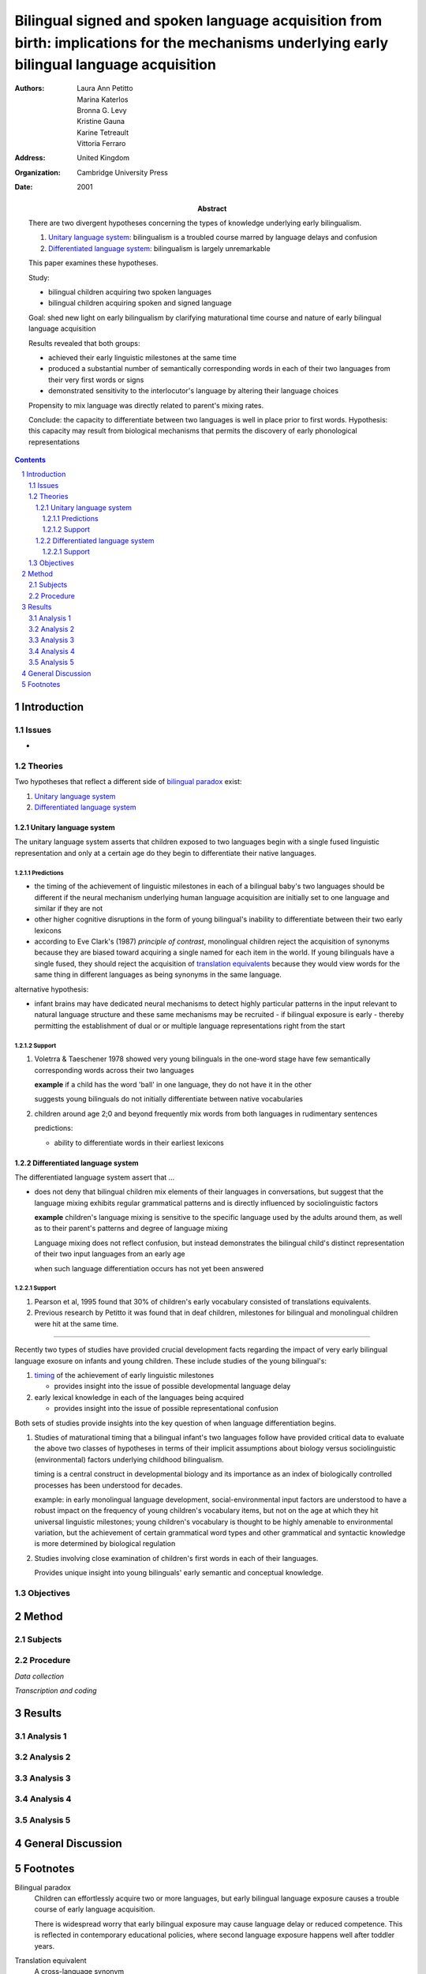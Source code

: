 
.. _petitto_etal_2001:

============================================================================================================================================
Bilingual signed and spoken language acquisition from birth: implications for the mechanisms underlying early bilingual language acquisition
============================================================================================================================================

:Authors:
    Laura Ann Petitto,
    Marina Katerlos,
    Bronna G. Levy,
    Kristine Gauna,
    Karine Tetreault,
    Vittoria Ferraro
:Address:
    United Kingdom
:Organization: Cambridge University Press
:Date: 2001
:Abstract:
    There are two divergent hypotheses concerning the types of knowledge
    underlying early bilingualism.

    1. `Unitary language system`_: bilingualism is a troubled course marred by
       language delays and confusion
    2. `Differentiated language system`_: bilingualism is largely unremarkable

    This paper examines these hypotheses.

    Study:

    - bilingual children acquiring two spoken languages
    - bilingual children acquiring spoken and signed language

    Goal: shed new light on early bilingualism by clarifying maturational time
    course and nature of early bilingual language acquisition

    Results revealed that both groups:
    
    - achieved their early linguistic milestones at the same time
    - produced a substantial number of semantically corresponding words in
      each of their two languages from their very first words or signs
    - demonstrated sensitivity to the interlocutor's language by altering
      their language choices

    Propensity to mix language was directly related to parent's mixing rates.

    Conclude: the capacity to differentiate between two languages is well in
    place prior to first words.
    Hypothesis: this capacity may result from biological mechanisms that
    permits the discovery of early phonological representations

.. contents::
.. sectnum::

Introduction
============

Issues
------

- 


Theories
--------

Two hypotheses that reflect a different side of `bilingual paradox`_ exist:

#.  `Unitary language system`_
#.  `Differentiated language system`_

Unitary language system
^^^^^^^^^^^^^^^^^^^^^^^

The unitary language system asserts that children exposed to two languages
begin with a single fused linguistic representation and only at a certain age
do they begin to differentiate their native languages.

Predictions
"""""""""""

- the timing of the achievement of linguistic milestones in each of
  a bilingual baby's two languages should be different if the neural
  mechanism underlying human language acquisition are initially set to
  one language and similar if they are not
- other higher cognitive disruptions in the form of young bilingual's
  inability to differentiate between their two early lexicons
- according to Eve Clark's (1987) `principle of contrast`, monolingual
  children reject the acquisition of synonyms because they are biased
  toward acquiring a single named for each item in the world. If
  young bilinguals have a single fused, they should reject the
  acquisition of `translation equivalents`_ because they would view words for
  the same thing in different languages as being synonyms in the same language.

alternative hypothesis:

- infant brains may have dedicated neural mechanisms to detect highly
  particular patterns in the input relevant to natural language
  structure and these same mechanisms may be recruited - if bilingual
  exposure is early - thereby permitting the establishment of dual or
  or multiple language representations right from the start

Support
"""""""

1.  Voletrra & Taeschener 1978 showed very young bilinguals in the one-word
    stage have few semantically corresponding words across their two languages

    **example** if a child has the word 'ball' in one language, they do not have
    it in the other

    suggests young bilinguals do not initially differentiate between native
    vocabularies


2.  children around age 2;0 and beyond frequently mix words from both
    languages in rudimentary sentences

    predictions:

    - ability to differentiate words in their earliest lexicons

Differentiated language system
^^^^^^^^^^^^^^^^^^^^^^^^^^^^^^

The differentiated language system assert that ...

-   does not deny that bilingual children mix elements of their languages in
    conversations, but suggest that the language mixing exhibits regular
    grammatical patterns and is directly influenced by sociolinguistic
    factors

    **example** children's language mixing is sensitive to the specific
    language used by the adults around them, as well as to their parent's
    patterns and degree of language mixing

    Language mixing does not reflect confusion, but instead demonstrates the
    bilingual child's distinct representation of their two input languages
    from an early age

    when such language differentiation occurs has not yet been answered

Support
"""""""

1. Pearson et al, 1995 found that 30% of children's early vocabulary consisted
   of translations equivalents.
2.  Previous research by Petitto it was found that in deaf children,
    milestones for bilingual and monolingual children were hit at the same
    time.

----

Recently two types of studies have provided crucial development facts
regarding the impact of very early bilingual language exosure on infants and
young children. These include studies of the young bilingual's:

1.  timing_ of the achievement of early linguistic milestones

    - provides insight into the issue of possible developmental language
      delay

2.  early lexical knowledge in each of the languages being acquired

    - provides insight into the issue of possible representational confusion

Both sets of studies provide insights into the key question of when language
differentiation begins.

1.  Studies of maturational timing that a bilingual infant's two languages
    follow have provided critical data to evaluate the above two classes of
    hypotheses in terms of their implicit assumptions about biology versus
    sociolinguistic (environmental) factors underlying childhood bilingualism.

    timing is a central construct in developmental biology and its importance
    as an index of biologically controlled processes has been understood for
    decades.

    example: in early monolingual language development, social-environmental
    input factors are understood to have a robust impact on the frequency of
    young children's vocabulary items, but not on the age at which they hit
    universal linguistic milestones; young children's vocabulary is thought
    to be highly amenable to environmental variation, but the achievement of
    certain grammatical word types and other grammatical and syntactic
    knowledge is more determined by biological regulation


2. Studies involving close examination of children's first words in each of
   their languages.

   Provides unique insight into young bilinguals' early semantic and conceptual
   knowledge.

Objectives
----------

Method
======

Subjects
--------

Procedure
---------

`Data collection`

`Transcription and coding`

Results
=======

Analysis 1
----------

Analysis 2
----------

Analysis 3
----------

Analysis 4
----------

Analysis 5
----------

General Discussion
==================

Footnotes
=========

.. _`bilingual paradox`:

Bilingual paradox
    Children can effortlessly acquire two or more languages, but early
    bilingual language exposure causes a trouble course of early language
    acquisition.

    There is widespread worry that early bilingual exposure may cause language
    delay or reduced competence. This is reflected in contemporary educational
    policies, where second language exposure happens well after toddler years.

.. _`translation equivalent`:
.. _`translation equivalents`:

Translation equivalent
    A cross-language synonym

.. _`timing`:

Timing
    regularity in the rate and nature by which specific behaviors or
    processes are expressed in the development of an organism
